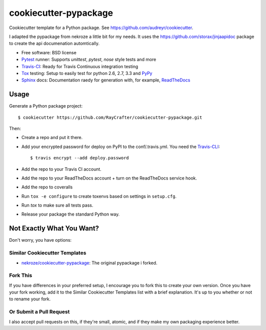 ======================
cookiecutter-pypackage
======================

Cookiecutter template for a Python package. See https://github.com/audreyr/cookiecutter.

I adapted the pypackage from nekroze a little bit for my needs.
It uses the https://github.com/storax/jinjaapidoc package to create the api documenation automtically.

* Free software: BSD license
* Pytest_ runner: Supports `unittest`, `pytest`, `nose` style tests and more
* Travis-CI_: Ready for Travis Continuous integration testing
* Tox_ testing: Setup to easily test for python 2.6, 2.7, 3.3 and PyPy_
* Sphinx_ docs: Documentation raedy for generation with, for example, ReadTheDocs_

Usage
-----

Generate a Python package project::

    $ cookiecutter https://github.com/RayCrafter/cookiecutter-pypackage.git

Then:

* Create a repo and put it there.
* Add your encrypted password for deploy on PyPI to the conf/.travis.yml.
  You need the Travis-CLI_::

    $ travis encrypt --add deploy.password

* Add the repo to your Travis CI account.
* Add the repo to your ReadTheDocs account + turn on the ReadTheDocs service hook.
* Add the repo to coveralls
* Run ``tox -e configure`` to create toxenvs based on settings in ``setup.cfg``.
* Run `tox` to make sure all tests pass.
* Release your package the standard Python way.

Not Exactly What You Want?
--------------------------

Don't worry, you have options:

Similar Cookiecutter Templates
~~~~~~~~~~~~~~~~~~~~~~~~~~~~~~

* `nekroze/cookiecutter-pypackage`_: The original pypackage i forked.

Fork This
~~~~~~~~~

If you have differences in your preferred setup, I encourage you to fork this
to create your own version. Once you have your fork working, add it to the
Similar Cookiecutter Templates list with a brief explanation. It's up to you
whether or not to rename your fork.

Or Submit a Pull Request
~~~~~~~~~~~~~~~~~~~~~~~~

I also accept pull requests on this, if they're small, atomic, and if they
make my own packaging experience better.


.. _Travis-CI: http://travis-ci.org/
.. _Tox: http://testrun.org/tox/
.. _Sphinx: http://sphinx-doc.org/
.. _ReadTheDocs: https://readthedocs.org/
.. _`Nekroze/cookiecutter-pypackage`: https://github.com/Nekroze/cookiecutter-pypackage
.. _`audreyr/cookiecutter-pypackage`: https://github.com/audreyr/cookiecutter-pypackage
.. _Pytest: http://pytest.org/
.. _PyPy: http://pypy.org/
.. _Wheel: http://pythonwheels.com
.. _Travis-CLI: https://github.com/travis-ci/travis.rb
